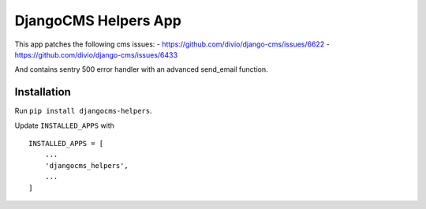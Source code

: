 =====================
DjangoCMS Helpers App
=====================

This app patches the following cms issues:
- https://github.com/divio/django-cms/issues/6622
- https://github.com/divio/django-cms/issues/6433

And contains sentry 500 error handler with an advanced send_email function.

Installation
============

Run ``pip install djangocms-helpers``.

Update ``INSTALLED_APPS`` with ::

    INSTALLED_APPS = [
        ...
        'djangocms_helpers',
        ...
    ]

